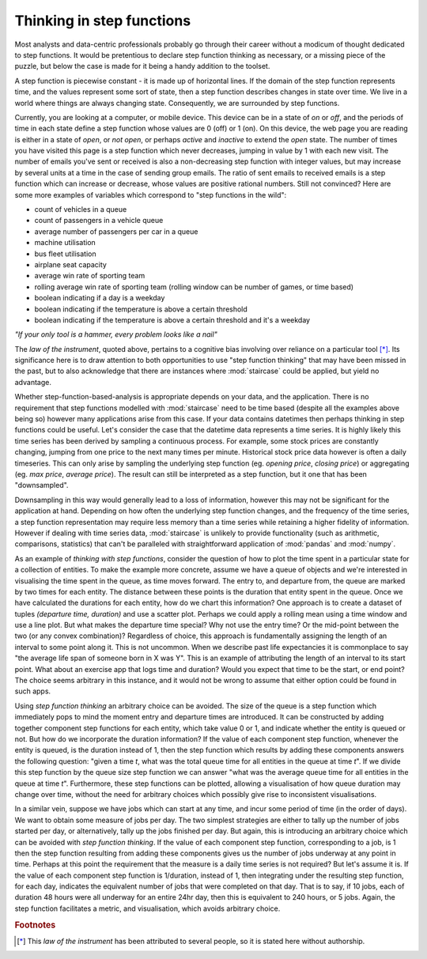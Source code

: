 .. _user_guide.stepfunctionthinking:

Thinking in step functions
===========================

Most analysts and data-centric professionals probably go through their career without a modicum of thought dedicated to step functions.  It would be pretentious to declare step function thinking as necessary, or a missing piece of the puzzle, but below the case is made for it being a handy addition to the toolset.

.. raw:: html

    <h4>Where would I find step functions?</h4>

A step function is piecewise constant - it is made up of horizontal lines.  If the domain of the step function represents time, and the values represent some sort of state, then a step function describes changes in state over time.  We live in a world where things are always changing state.  Consequently, we are surrounded by step functions.

Currently, you are looking at a computer, or mobile device.  This device can be in a state of *on* or *off*, and the periods of time in each state define a step function whose values are 0 (off) or 1 (on).  On this device, the web page you are reading is either in a state of *open*, or *not open*, or perhaps *active* and *inactive* to extend the *open* state.  The number of times you have visited this page is a step function which never decreases, jumping in value by 1 with each new visit.  The number of emails you've sent or received is also a non-decreasing step function with integer values, but may increase by several units at a time in the case of sending group emails.  The ratio of sent emails to received emails is a step function which can increase or decrease, whose values are positive rational numbers.  Still not convinced?  Here are some more examples of variables which correspond to "step functions in the wild":


- count of vehicles in a queue
- count of passengers in a vehicle queue
- average number of passengers per car in a queue
- machine utilisation
- bus fleet utilisation
- airplane seat capacity
- average win rate of sporting team
- rolling average win rate of sporting team (rolling window can be number of games, or time based)
- boolean indicating if a day is a weekday
- boolean indicating if the temperature is above a certain threshold
- boolean indicating if the temperature is above a certain threshold and it's a weekday
  

.. raw:: html

    <h4>Do I need step functions in my life?</h4>

*"If your only tool is a hammer, every problem looks like a nail"*

The *law of the instrument*, quoted above, pertains to a cognitive bias involving over reliance on a particular tool [*]_.  Its significance here is to draw attention to both opportunities to use "step function thinking" that may have been missed in the past, but to also acknowledge that there are instances where :mod:`staircase` could be applied, but yield no advantage.

Whether step-function-based-analysis is appropriate depends on your data, and the application.  There is no requirement that step functions modelled with :mod:`staircase` need to be time based (despite all the examples above being so) however many applications arise from this case.  If your data contains datetimes then perhaps thinking in step functions could be useful.  Let's consider the case that the datetime data represents a time series.  It is highly likely this time series has been derived by sampling a continuous process.  For example, some stock prices are constantly changing, jumping from one price to the next many times per minute.  Historical stock price data however is often a daily timeseries.  This can only arise by sampling the underlying step function (eg. *opening price*, *closing price*) or aggregating (eg. *max price*, *average price*).  The result can still be interpreted as a step function, but it one that has been "downsampled".

Downsampling in this way would generally lead to a loss of information, however this may not be significant for the application at hand.  Depending on how often the underlying step function changes, and the frequency of the time series, a step function representation may require less memory than a time series while retaining a higher fidelity of information.  However if dealing with time series data, :mod:`staircase` is unlikely to provide functionality (such as arithmetic, comparisons, statistics) that can't be paralleled with straightforward application of :mod:`pandas` and :mod:`numpy`.

As an example of *thinking with step functions*, consider the question of how to plot the time spent in a particular state for a collection of entities.  To make the example more concrete, assume we have a queue of objects and we're interested in visualising the time spent in the queue, as time moves forward.  The entry to, and departure from, the queue are marked by two times for each entity.  The distance between these points is the duration that entity spent in the queue.  Once we have calculated the durations for each entity, how do we chart this information?  One approach is to create a dataset of tuples *(departure time, duration)* and use a scatter plot.  Perhaps we could apply a rolling mean using a time window and use a line plot.  But what makes the departure time special?  Why not use the entry time?  Or the mid-point between the two (or any convex combination)?  Regardless of choice, this approach is fundamentally assigning the length of an interval to some point along it.  This is not uncommon.  When we describe past life expectancies it is commonplace to say "the average life span of someone born in X was Y".  This is an example of attributing the length of an interval to its start point.  What about an exercise app that logs time and duration?  Would you expect that time to be the start, or end point?  The choice seems arbitrary in this instance, and it would not be wrong to assume that either option could be found in such apps.

Using *step function thinking* an arbitrary choice can be avoided.  The size of the queue is a step function which immediately pops to mind the moment entry and departure times are introduced.  It can be constructed by adding together component step functions for each entity, which take value 0 or 1, and indicate whether the entity is queued or not.  But how do we incorporate the duration information?  If the value of each component step function, whenever the entity is queued, is the duration instead of 1, then the step function which results by adding these components answers the following question: "given a time *t*, what was the total queue time for all entities in the queue at time *t*".  If we divide this step function by the queue size step function we can answer "what was the average queue time for all entities in the queue at time *t*".  Furthermore, these step functions can be plotted, allowing a visualisation of how queue duration may change over time, without the need for arbitrary choices which possibly give rise to inconsistent visualisations.

In a similar vein, suppose we have jobs which can start at any time, and incur some period of time (in the order of days).  We want to obtain some measure of jobs per day.  The two simplest strategies are either to tally up the number of jobs started per day, or alternatively, tally up the jobs finished per day.  But again, this is introducing an arbitrary choice which can be avoided with *step function thinking*.   If the value of each component step function, corresponding to a job, is 1 then the step function resulting from adding these components gives us the number of jobs underway at any point in time.  Perhaps at this point the requirement that the measure is a daily time series is not required?  But let's assume it is.  If the value of each component step function is 1/duration, instead of 1, then integrating under the resulting step function, for each day, indicates the equivalent number of jobs that were completed on that day.  That is to say, if 10 jobs, each of duration 48 hours were all underway for an entire 24hr day, then this is equivalent to 240 hours, or 5 jobs.  Again, the step function facilitates a metric, and visualisation, which avoids arbitrary choice.

.. rubric:: Footnotes
.. [*] This *law of the instrument* has been attributed to several people, so it is stated here without authorship.